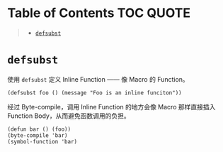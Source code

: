 * Table of Contents                                               :TOC:QUOTE:
#+BEGIN_QUOTE
- [[#defsubst][=defsubst=]]
#+END_QUOTE

* =defsubst=

使用 =defsubst= 定义 Inline Function —— 像 Macro 的 Function。

#+BEGIN_SRC elisp
(defsubst foo () (message "Foo is an inline funciton"))
#+END_SRC

#+RESULTS:
: foo

经过 Byte-compile，调用 Inline Function 的地方会像 Macro 那样直接插入 Function Body，从而避免函数调用的负担。

#+BEGIN_SRC elisp
(defun bar () (foo))
(byte-compile 'bar)
(symbol-function 'bar)
#+END_SRC

#+RESULTS:
: #[nil "\300\301!\207" [message "Foo is an inline funciton"] 2]
